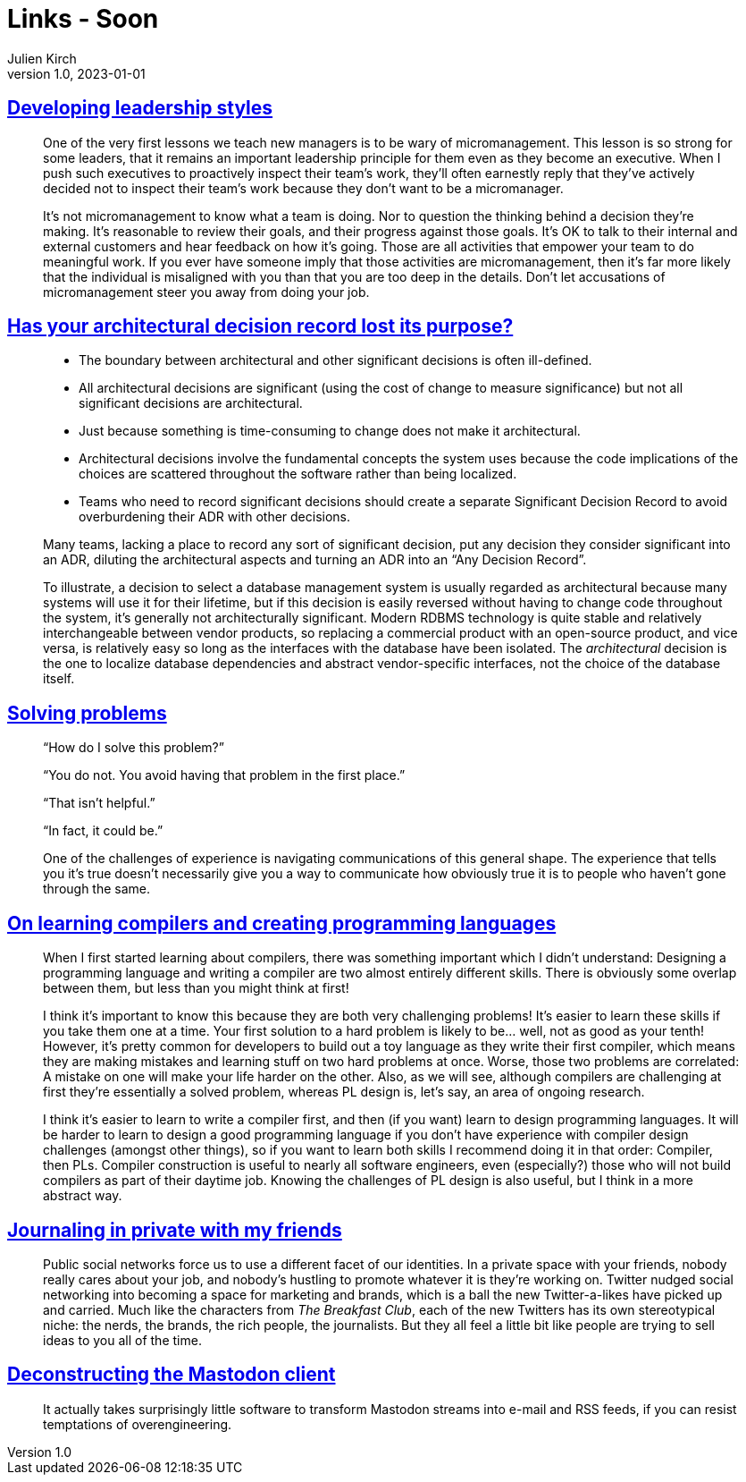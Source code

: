 = Links - Soon
Julien Kirch
v1.0, 2023-01-01
:article_lang: en
:figure-caption!:
:article_description: 

== link:https://lethain.com/developing-leadership-styles/[Developing leadership styles]

[quote]
____
One of the very first lessons we teach new managers is to be wary of micromanagement. This lesson is so strong for some leaders, that it remains an important leadership principle for them even as they become an executive. When I push such executives to proactively inspect their team’s work, they’ll often earnestly reply that they’ve actively decided not to inspect their team’s work because they don’t want to be a micromanager.
____

[quote]
____
It’s not micromanagement to know what a team is doing. Nor to question the thinking behind a decision they’re making. It’s reasonable to review their goals, and their progress against those goals. It’s OK to talk to their internal and external customers and hear feedback on how it’s going. Those are all activities that empower your team to do meaningful work. If you ever have someone imply that those activities are micromanagement, then it’s far more likely that the individual is misaligned with you than that you are too deep in the details. Don’t let accusations of micromanagement steer you away from doing your job.
____


== link:https://www.infoq.com/articles/architectural-decision-record-purpose/[Has your architectural decision record lost its purpose?]

[quote]
____
* The boundary between architectural and other significant decisions is often ill-defined.  
* All architectural decisions are significant (using the cost of change to measure significance) but not all significant decisions are architectural.
* Just because something is time-consuming to change does not make it architectural.
* Architectural decisions involve the fundamental concepts the system uses because the code implications of the choices are scattered throughout the software rather than being localized. 
* Teams who need to record significant decisions should create a separate Significant Decision Record to avoid overburdening their ADR with other decisions. 
____

[quote]
____
Many teams, lacking a place to record any sort of significant decision, put any decision they consider significant into an ADR, diluting the architectural aspects and turning an ADR into an "`Any Decision Record`". 
____

[quote]
____
To illustrate, a decision to select a database management system is usually regarded as architectural because many systems will use it for their lifetime, but if this decision is easily reversed without having to change code throughout the system, it’s generally not architecturally significant. Modern RDBMS technology is quite stable and relatively interchangeable between vendor products, so replacing a commercial product with an open-source product, and vice versa, is relatively easy so long as the interfaces with the database have been isolated. The _architectural_ decision is the one to localize database dependencies and abstract vendor-specific interfaces, not the choice of the database itself.
____

== link:https://mastodon.social/@mhoye/111295537103529138[Solving problems]

[quote]
____
"`How do I solve this problem?`"

"`You do not. You avoid having that problem in the first place.`"

"`That isn't helpful.`"

"`In fact, it could be.`"

One of the challenges of experience is navigating communications of this general shape. The experience that tells you it's true doesn't necessarily give you a way to communicate how obviously true it is to people who haven't gone through the same.
____

== link:https://www.craigstuntz.com/posts/2023-10-13-learning-compilers-and-programming-languages.html[On learning compilers and creating programming languages]

[quote]
____
When I first started learning about compilers, there was something important which I didn’t understand: Designing a programming language and writing a compiler are two almost entirely different skills. There is obviously some overlap between them, but less than you might think at first!

I think it’s important to know this because they are both very challenging problems! It’s easier to learn these skills if you take them one at a time. Your first solution to a hard problem is likely to be… well, not as good as your tenth! However, it’s pretty common for developers to build out a toy language as they write their first compiler, which means they are making mistakes and learning stuff on two hard problems at once. Worse, those two problems are correlated: A mistake on one will make your life harder on the other. Also, as we will see, although compilers are challenging at first they’re essentially a solved problem, whereas PL design is, let’s say, an area of ongoing research.

I think it’s easier to learn to write a compiler first, and then (if you want) learn to design programming languages. It will be harder to learn to design a good programming language if you don’t have experience with compiler design challenges (amongst other things), so if you want to learn both skills I recommend doing it in that order: Compiler, then PLs. Compiler construction is useful to nearly all software engineers, even (especially?) those who will not build compilers as part of their daytime job. Knowing the challenges of PL design is also useful, but I think in a more abstract way.
____

== link:https://werd.io/2023/journaling-in-private-with-my-friends[Journaling in private with my friends]

[quote]
____
Public social networks force us to use a different facet of our identities. In a private space with your friends, nobody really cares about your job, and nobody’s hustling to promote whatever it is they’re working on. Twitter nudged social networking into becoming a space for marketing and brands, which is a ball the new Twitter-a-likes have picked up and carried. Much like the characters from _The Breakfast Club_, each of the new Twitters has its own stereotypical niche: the nerds, the brands, the rich people, the journalists. But they all feel a little bit like people are trying to sell ideas to you all of the time.
____

== link:http://blog.khinsen.net/posts/2023/10/09/deconstructing-the-mastodon-client/[Deconstructing the Mastodon client]

[quote]
____
It actually takes surprisingly little software to transform Mastodon streams into e-mail and RSS feeds, if you can resist temptations of overengineering.
____
